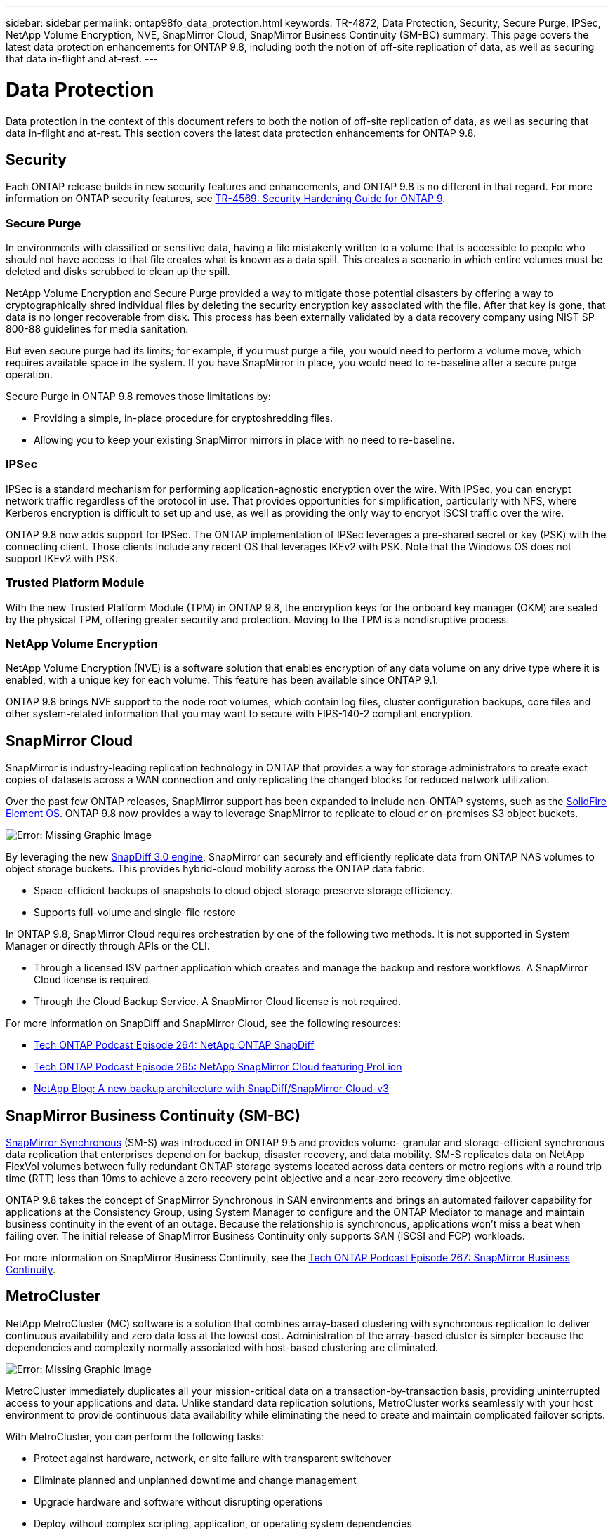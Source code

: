 ---
sidebar: sidebar
permalink: ontap98fo_data_protection.html
keywords: TR-4872, Data Protection, Security, Secure Purge, IPSec, NetApp Volume Encryption, NVE, SnapMirror Cloud, SnapMirror Business Continuity (SM-BC)
summary: This page covers the latest data protection enhancements for ONTAP 9.8, including both the notion of off-site replication of data, as well as securing that data in-flight and at-rest.
---

= Data Protection
:hardbreaks:
:nofooter:
:icons: font
:linkattrs:
:imagesdir: ./media/

//
// This file was created with NDAC Version 2.0 (August 17, 2020)
//
// 2020-11-19 13:00:26.338947
//

Data protection in the context of this document refers to both the notion of off-site replication of data, as well as securing that data in-flight and at-rest. This section covers the latest data protection enhancements for ONTAP 9.8.

== Security

Each ONTAP release builds in new security features and enhancements, and ONTAP 9.8 is no different in that regard. For more information on ONTAP security features, see https://www.netapp.com/pdf.html?item=/media/10674-tr4569pdf.pdf[TR-4569: Security Hardening Guide for ONTAP 9^].

=== Secure Purge

In environments with classified or sensitive data, having a file mistakenly written to a volume that is accessible to people who should not have access to that file creates what is known as a data spill. This creates a scenario in which entire volumes must be deleted and disks scrubbed to clean up the spill.

NetApp Volume Encryption and Secure Purge provided a way to mitigate those potential disasters by offering a way to cryptographically shred individual files by deleting the security encryption key associated with the file. After that key is gone, that data is no longer recoverable from disk. This process has been externally validated by a data recovery company using NIST SP 800-88 guidelines for media sanitation.

But even secure purge had its limits; for example, if you must purge a file, you would need to perform a volume move, which requires available space in the system. If you have SnapMirror in place, you would need to re-baseline after a secure purge operation.

Secure Purge in ONTAP 9.8 removes those limitations by:

* Providing a simple, in-place procedure for cryptoshredding files.
* Allowing you to keep your existing SnapMirror mirrors in place with no need to re-baseline.

=== IPSec

IPSec is a standard mechanism for performing application-agnostic encryption over the wire. With IPSec, you can encrypt network traffic regardless of the protocol in use. That provides opportunities for simplification, particularly with NFS, where Kerberos encryption is difficult to set up and use, as well as providing the only way to encrypt iSCSI traffic over the wire.

ONTAP 9.8 now adds support for IPSec. The ONTAP implementation of IPSec leverages a pre-shared secret or key (PSK) with the connecting client. Those clients include any recent OS that leverages IKEv2 with PSK. Note that the Windows OS does not support IKEv2 with PSK.

=== Trusted Platform Module

With the new Trusted Platform Module (TPM) in ONTAP 9.8, the encryption keys for the onboard key manager (OKM) are sealed by the physical TPM, offering greater security and protection. Moving to the TPM is a nondisruptive process.

=== NetApp Volume Encryption

NetApp Volume Encryption (NVE) is a software solution that enables encryption of any data volume on any drive type where it is enabled, with a unique key for each volume. This feature has been available since ONTAP 9.1.

ONTAP 9.8 brings NVE support to the node root volumes, which contain log files, cluster configuration backups, core files and other system-related information that you may want to secure with FIPS-140-2 compliant encryption.

== SnapMirror Cloud

SnapMirror is industry-leading replication technology in ONTAP that provides a way for storage administrators to create exact copies of datasets across a WAN connection and only replicating the changed blocks for reduced network utilization.

Over the past few ONTAP releases, SnapMirror support has been expanded to include non-ONTAP systems, such as the https://blog.netapp.com/introducing-snapmirror-for-solidfire-element-os-enabling-data-replication-across-the-data-fabric/[SolidFire Element OS^]. ONTAP 9.8 now provides a way to leverage SnapMirror to replicate to cloud or on-premises S3 object buckets.

image:ontap98fo_image23.png[Error: Missing Graphic Image]

By leveraging the new https://blog.netapp.com/new-backup-architecture-snapdiff-v3[SnapDiff 3.0 engine^], SnapMirror can securely and efficiently replicate data from ONTAP NAS volumes to object storage buckets. This provides hybrid-cloud mobility across the ONTAP data fabric.

* Space-efficient backups of snapshots to cloud object storage preserve storage efficiency.
* Supports full-volume and single-file restore

In ONTAP 9.8, SnapMirror Cloud requires orchestration by one of the following two methods. It is not supported in System Manager or directly through APIs or the CLI.

* Through a licensed ISV partner application which creates and manage the backup and restore workflows. A SnapMirror Cloud license is required.
* Through the Cloud Backup Service. A SnapMirror Cloud license is not required.

For more information on SnapDiff and SnapMirror Cloud, see the following resources:

* https://soundcloud.com/techontap_podcast/episode-264-netapp-ontap-snapdiff[Tech ONTAP Podcast Episode 264: NetApp ONTAP SnapDiff^]
* https://soundcloud.com/techontap_podcast/episode-265-netapp-snapmirror-cloud-featuring-prolion[Tech ONTAP Podcast Episode 265: NetApp SnapMirror Cloud featuring ProLion^]
* https://blog.netapp.com/new-backup-architecture-snapdiff-v3[NetApp Blog: A new backup architecture with SnapDiff/SnapMirror Cloud-v3^]

== SnapMirror Business Continuity (SM-BC)

https://blog.netapp.com/snapmirror-synchronous-ontap-9-6/[SnapMirror Synchronous^] (SM-S) was introduced in ONTAP 9.5 and provides volume- granular and storage-efficient synchronous data replication that enterprises depend on for backup, disaster recovery, and data mobility. SM-S replicates data on NetApp FlexVol volumes between fully redundant ONTAP storage systems located across data centers or metro regions with a round trip time (RTT) less than 10ms to achieve a zero recovery point objective and a near-zero recovery time objective.

ONTAP 9.8 takes the concept of SnapMirror Synchronous in SAN environments and brings an automated failover capability for applications at the Consistency Group, using System Manager to configure and the ONTAP Mediator to manage and maintain business continuity in the event of an outage. Because the relationship is synchronous, applications won’t miss a beat when failing over. The initial release of SnapMirror Business Continuity only supports SAN (iSCSI and FCP) workloads.

For more information on SnapMirror Business Continuity, see the https://soundcloud.com/techontap_podcast/episode-267-snapmirror-business-continuity-sm-bc-for-ontap-98[Tech ONTAP Podcast Episode 267: SnapMirror Business Continuity^].

== MetroCluster

NetApp MetroCluster (MC) software is a solution that combines array-based clustering with synchronous replication to deliver continuous availability and zero data loss at the lowest cost. Administration of the array-based cluster is simpler because the dependencies and complexity normally associated with host-based clustering are eliminated.

image:ontap98fo_image24.png[Error: Missing Graphic Image]

MetroCluster immediately duplicates all your mission-critical data on a transaction-by-transaction basis, providing uninterrupted access to your applications and data. Unlike standard data replication solutions, MetroCluster works seamlessly with your host environment to provide continuous data availability while eliminating the need to create and maintain complicated failover scripts.

With MetroCluster, you can perform the following tasks:

* Protect against hardware, network, or site failure with transparent switchover
* Eliminate planned and unplanned downtime and change management
* Upgrade hardware and software without disrupting operations
* Deploy without complex scripting, application, or operating system dependencies
* Achieve continuous availability for VMware, Microsoft, Oracle, SAP, or any critical application

ONTAP 9.8 provides the following feature enhancements for MetroCluster.

* *New entry-level and midrange platform support.* NetApp AFF A250, FAS500f, FAS8300, FAS 8700 hybrid, and A400. For new installations of A220, FAS2750,  and FAS500f, a VLAN can now be specified to be greater than 100 and less than 4096.
* *Non-disruptive transition from MC-FC to MC-IP.* Four-node clusters only; two-node MCC require downtime. Simple to move to MC IP in your upcoming tech refresh.
* *Unmirrored aggregates now supported for MC IP.* Replicate only desired aggregates to the failover site for more application granularity.
* Support for the Cisco 9336C-FX2 switch and for A400, FAS 8300, and FAS 8700 on the BES-53248 switch with an additional 100G port license.

For more information about MetroCluster, see the following resources:

* https://www.netapp.com/us/media/tr-4375.pdf[TR-4375: MetroCluster FC for ONTAP 9.7^]
* https://www.netapp.com/us/media/tr-4689.pdf[TR-4689: MetroCluster IP Solution Architecture and Design^]
* https://www.netapp.com/pdf.html?item=/media/13480-tr4705pdf.pdf[TR-4705: NetApp MetroCluster Solution Architecture and Design^]

link:ontap98fo_vmware_virtualization.html[Next: VMware Virtualization]

